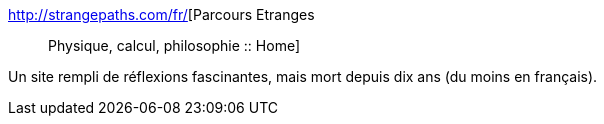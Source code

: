 :jbake-type: post
:jbake-status: published
:jbake-title: Parcours Etranges :: Physique, calcul, philosophie :: Home
:jbake-tags: mathématiques,physique,musique,philosophie,réflexion,_mois_mai,_année_2020
:jbake-date: 2020-05-29
:jbake-depth: ../
:jbake-uri: shaarli/1590762357000.adoc
:jbake-source: https://nicolas-delsaux.hd.free.fr/Shaarli?searchterm=http%3A%2F%2Fstrangepaths.com%2Ffr%2F&searchtags=math%C3%A9matiques+physique+musique+philosophie+r%C3%A9flexion+_mois_mai+_ann%C3%A9e_2020
:jbake-style: shaarli

http://strangepaths.com/fr/[Parcours Etranges :: Physique, calcul, philosophie :: Home]

Un site rempli de réflexions fascinantes, mais mort depuis dix ans (du moins en français).

